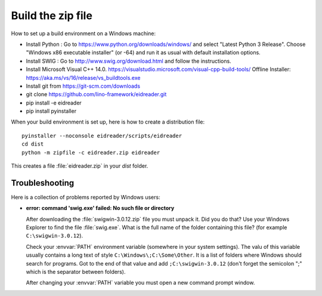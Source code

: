 ==================
Build the zip file
==================

How to set up a build environment on a Windows machine:


- Install Python : Go to https://www.python.org/downloads/windows/ and
  select "Latest Python 3 Release".  Choose "Windows x86 executable
  installer" (or -64) and run it as usual with default installation
  options.

- Install SWIG : Go to
  http://www.swig.org/download.html
  and follow the instructions.

- Install Microsoft Visual C++ 14.0.
  https://visualstudio.microsoft.com/visual-cpp-build-tools/
  Offline Installer:
  https://aka.ms/vs/16/release/vs_buildtools.exe

- Install git from https://git-scm.com/downloads
- git clone https://github.com/lino-framework/eidreader.git
- pip install -e eidreader
- pip install pyinstaller

.. We don't recommend to use pipenv because it doesn't support -e switch
   for install.

When your build environment is set up, here is how to create a
distribution file::

  pyinstaller --noconsole eidreader/scripts/eidreader
  cd dist
  python -m zipfile -c eidreader.zip eidreader

.. 7z a eidreader eidreader

This creates a file :file:`eidreader.zip` in your `dist` folder.

.. on my machine I then finish the release by saying::

   $ cd /media/luc/01D0AAA1C6A39410/Users/kasutaja/dist
   $ cp eidreader-1.0.3.zip ~/work/eid/docs/dl/
   $ go eid
   $ inv bd pd



Troubleshooting
===============

Here is a collection of problems reported by Windows users:

- **error: command 'swig.exe' failed: No such file or directory**

  After downloading the :file:`swigwin-3.0.12.zip` file you must
  unpack it.  Did you do that?  Use your Windows Explorer to find the
  file :file:`swig.exe`.  What is the full name of the folder
  containing this file? (for example ``C:\swigwin-3.0.12``).

  Check your :envvar:`PATH` environment variable (somewhere in your
  system settings). The valu of this variable usually contains a long
  text of style ``C:\Windows\;C:\Some\Other``.  It is a list of
  folders where Windows should search for programs.  Got to the end of
  that value and add ``;C:\swigwin-3.0.12`` (don't forget the
  semicolon ";" which is the separator between folders).

  After changing your :envvar:`PATH` variable you must open a new
  command prompt window.
